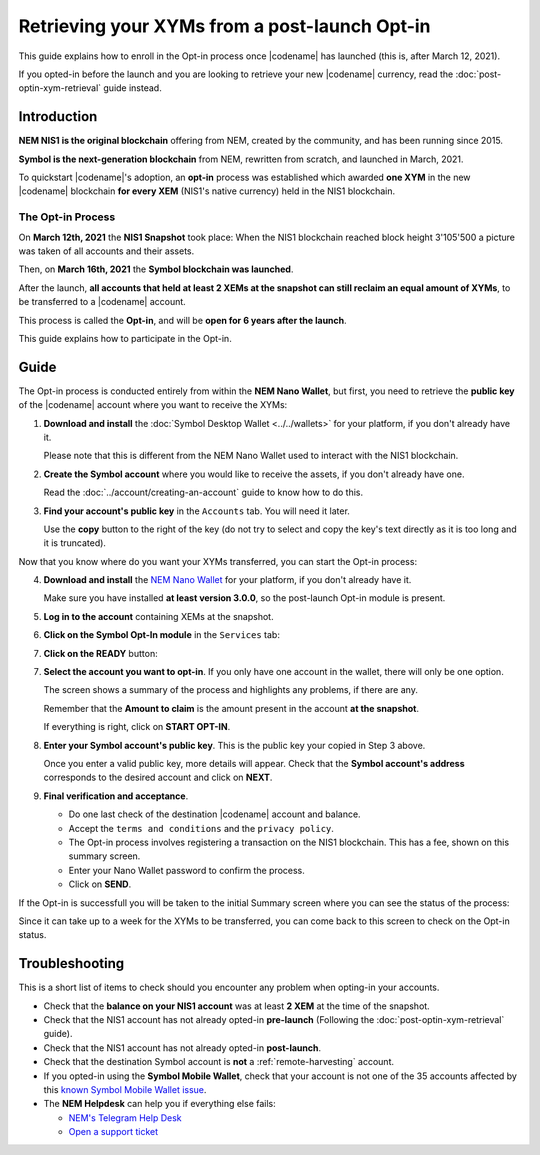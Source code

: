 .. post:: 27 Apr, 2021
    :tags: wallet
    :excerpt: 1
    :nocomments:

##############################################
Retrieving your XYMs from a post-launch Opt-in
##############################################

This guide explains how to enroll in the Opt-in process once |codename| has launched (this is, after March 12, 2021).

If you opted-in before the launch and you are looking to retrieve your new |codename| currency, read the :doc:`post-optin-xym-retrieval` guide instead.

************
Introduction
************

**NEM NIS1 is the original blockchain** offering from NEM, created by the community, and has been running since 2015.

**Symbol is the next-generation blockchain** from NEM, rewritten from scratch, and launched in March, 2021.

To quickstart |codename|'s adoption, an **opt-in** process was established which awarded **one XYM** in the new |codename| blockchain **for every XEM** (NIS1's native currency) held in the NIS1 blockchain.

The Opt-in Process
==================

On **March 12th, 2021** the **NIS1 Snapshot** took place: When the NIS1 blockchain reached block height 3'105'500 a picture was taken of all accounts and their assets.

Then, on **March 16th, 2021** the **Symbol blockchain was launched**.

After the launch, **all accounts that held at least 2 XEMs at the snapshot can still reclaim an equal amount of XYMs**, to be transferred to a |codename| account.

This process is called the **Opt-in**, and will be **open for 6 years after the launch**.

This guide explains how to participate in the Opt-in.

*****
Guide
*****

The Opt-in process is conducted entirely from within the **NEM Nano Wallet**, but first, you need to retrieve the **public key** of the |codename| account where you want to receive the XYMs:

1. **Download and install** the :doc:`Symbol Desktop Wallet <../../wallets>` for your platform, if you don't already have it.

   Please note that this is different from the NEM Nano Wallet used to interact with the NIS1 blockchain.

2. **Create the Symbol account** where you would like to receive the assets, if you don't already have one.

   Read the :doc:`../account/creating-an-account` guide to know how to do this.

3. **Find your account's public key** in the ``Accounts`` tab. You will need it later.

   .. image:: /resources/images/screenshots/post-launch-optin-1.png
       :align: center
       :width: 50%
       :class: with-shadow
       :target: /_images/post-launch-optin-1.png

   Use the **copy** button to the right of the key (do not try to select and copy the key's text directly as it is too long and it is truncated).

Now that you know where do you want your XYMs transferred, you can start the Opt-in process:

4. **Download and install** the `NEM Nano Wallet <https://nemplatform.com/wallets/#desktop>`__ for your platform, if you don't already have it.

   Make sure you have installed **at least version 3.0.0**, so the post-launch Opt-in module is present.

   .. image:: /resources/images/screenshots/post-launch-optin-2.png
       :align: center
       :width: 50%
       :class: with-shadow
       :target: /_images/post-launch-optin-2.png

5. **Log in to the account** containing XEMs at the snapshot.

   .. image:: /resources/images/screenshots/post-launch-optin-3.png
       :align: center
       :width: 50%
       :class: with-shadow
       :target: /_images/post-launch-optin-3.png

6. **Click on the Symbol Opt-In module** in the ``Services`` tab:

   .. image:: /resources/images/screenshots/post-launch-optin-4.png
       :align: center
       :width: 50%
       :class: with-shadow
       :target: /_images/post-launch-optin-4.png

7. **Click on the READY** button:

   .. image:: /resources/images/screenshots/post-launch-optin-5.png
       :align: center
       :width: 50%
       :class: with-shadow
       :target: /_images/post-launch-optin-5.png

7. **Select the account you want to opt-in**. If you only have one account in the wallet, there will only be one option.

   .. image:: /resources/images/screenshots/post-launch-optin-6.png
       :align: center
       :width: 50%
       :class: with-shadow
       :target: /_images/post-launch-optin-6.png

   The screen shows a summary of the process and highlights any problems, if there are any.

   Remember that the **Amount to claim** is the amount present in the account **at the snapshot**.

   If everything is right, click on **START OPT-IN**.

8. **Enter your Symbol account's public key**. This is the public key your copied in Step 3 above.

   .. image:: /resources/images/screenshots/post-launch-optin-7.png
       :align: center
       :width: 50%
       :class: with-shadow
       :target: /_images/post-launch-optin-7.png

   Once you enter a valid public key, more details will appear. Check that the **Symbol account's address** corresponds to the desired account and click on **NEXT**.

9. **Final verification and acceptance**.

   .. image:: /resources/images/screenshots/post-launch-optin-8.png
       :align: center
       :width: 50%
       :class: with-shadow
       :target: /_images/post-launch-optin-8.png

   - Do one last check of the destination |codename| account and balance.
   - Accept the ``terms and conditions`` and the ``privacy policy``.
   - The Opt-in process involves registering a transaction on the NIS1 blockchain. This has a fee, shown on this summary screen.
   - Enter your Nano Wallet password to confirm the process.
   - Click on **SEND**.

If the Opt-in is successfull you will be taken to the initial Summary screen where you can see the status of the process:

.. image:: /resources/images/screenshots/post-launch-optin-9.png
    :align: center
    :width: 50%
    :class: with-shadow
    :target: /_images/post-launch-optin-9.png

Since it can take up to a week for the XYMs to be transferred, you can come back to this screen to check on the Opt-in status.

***************
Troubleshooting
***************

This is a short list of items to check should you encounter any problem when opting-in your accounts.

- Check that the **balance on your NIS1 account** was at least **2 XEM** at the time of the snapshot.

- Check that the NIS1 account has not already opted-in **pre-launch** (Following the :doc:`post-optin-xym-retrieval` guide).

- Check that the NIS1 account has not already opted-in **post-launch**.

- Check that the destination Symbol account is **not** a :ref:`remote-harvesting` account.

- If you opted-in using the **Symbol Mobile Wallet**, check that your account is not one of the 35 accounts affected by this `known Symbol Mobile Wallet issue <https://forum.nem.io/t/symbol-launch-opt-in-issue-affecting-35-accounts/29401>`__.

- The **NEM Helpdesk** can help you if everything else fails:

  - `NEM's Telegram Help Desk <https://t.me/nemhelpdesk>`__
  - `Open a support ticket <https://support.nemgroup.io/hc/en-us/requests/new>`__
